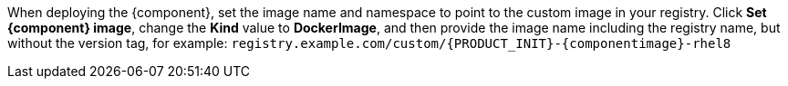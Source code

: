 When deploying the {component}, set the image name and namespace to point to the custom image in your registry. Click *Set {component} image*, change the *Kind* value to *DockerImage*, and then provide the image name including the registry name, but without the version tag, for example: `registry.example.com/custom/{PRODUCT_INIT}-{componentimage}-rhel8`
